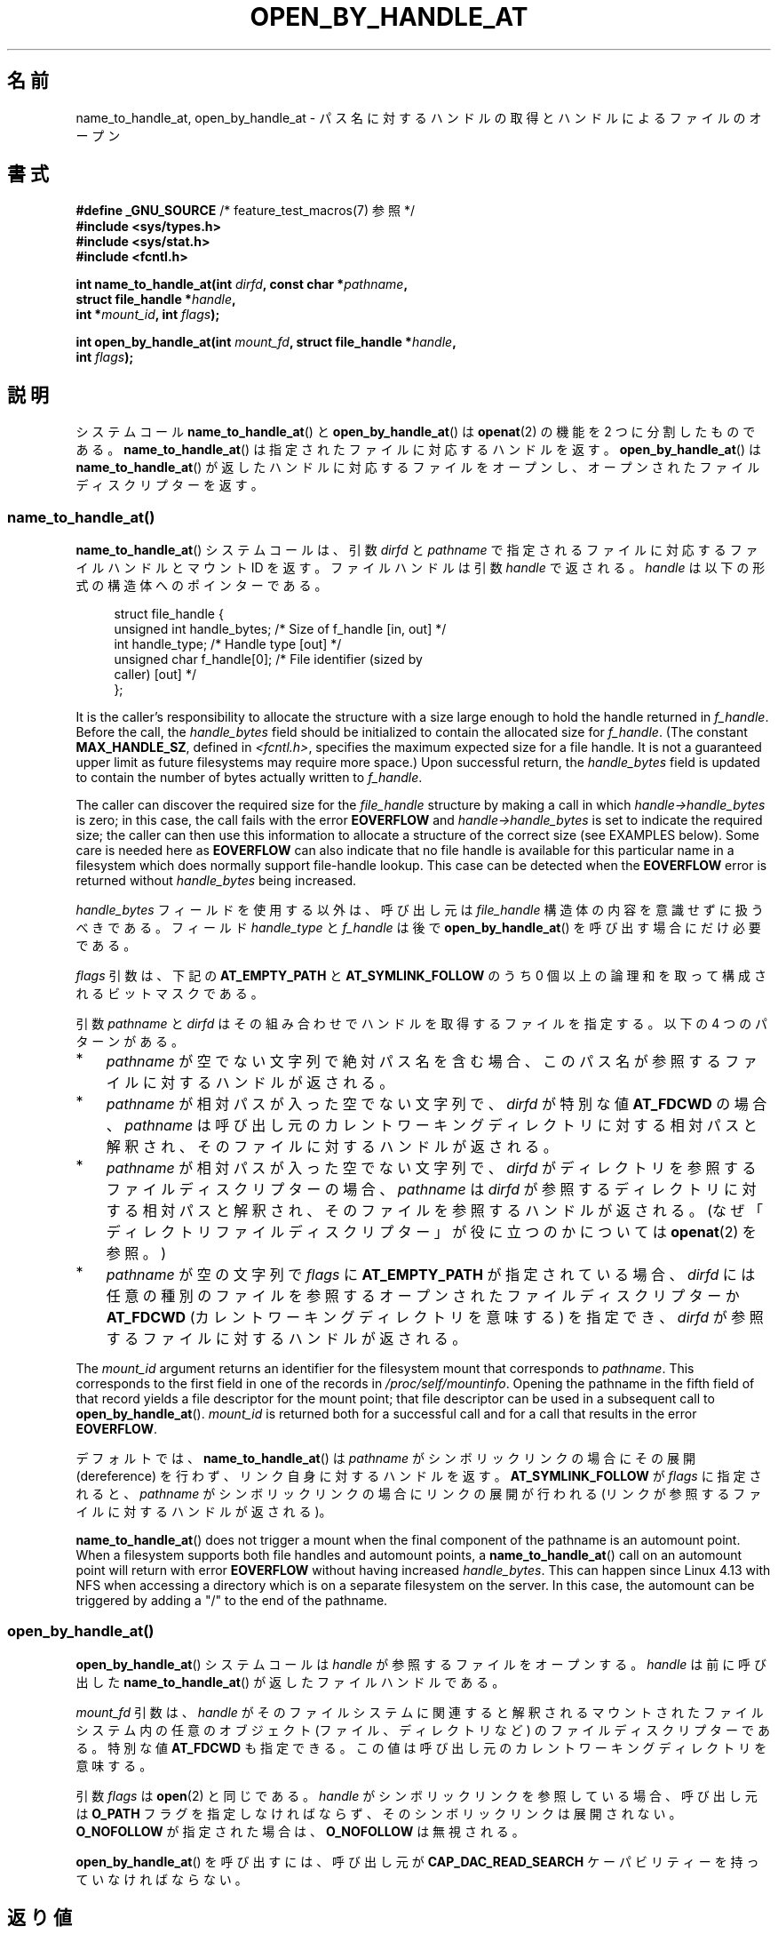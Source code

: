 .\" Copyright (c) 2014 by Michael Kerrisk <mtk.manpages@gmail.com>
.\"
.\" %%%LICENSE_START(VERBATIM)
.\" Permission is granted to make and distribute verbatim copies of this
.\" manual provided the copyright notice and this permission notice are
.\" preserved on all copies.
.\"
.\" Permission is granted to copy and distribute modified versions of this
.\" manual under the conditions for verbatim copying, provided that the
.\" entire resulting derived work is distributed under the terms of a
.\" permission notice identical to this one.
.\"
.\" Since the Linux kernel and libraries are constantly changing, this
.\" manual page may be incorrect or out-of-date.  The author(s) assume no
.\" responsibility for errors or omissions, or for damages resulting from
.\" the use of the information contained herein.  The author(s) may not
.\" have taken the same level of care in the production of this manual,
.\" which is licensed free of charge, as they might when working
.\" professionally.
.\"
.\" Formatted or processed versions of this manual, if unaccompanied by
.\" the source, must acknowledge the copyright and authors of this work.
.\" %%%LICENSE_END
.\"
.\"*******************************************************************
.\"
.\" This file was generated with po4a. Translate the source file.
.\"
.\"*******************************************************************
.TH OPEN_BY_HANDLE_AT 2 2020\-11\-01 Linux "Linux Programmer's Manual"
.SH 名前
name_to_handle_at, open_by_handle_at \- パス名に対するハンドルの取得とハンドルによるファイルのオープン
.SH 書式
.nf
\fB#define _GNU_SOURCE\fP         /* feature_test_macros(7) 参照 */
\fB#include <sys/types.h>\fP
\fB#include <sys/stat.h>\fP
\fB#include <fcntl.h>\fP
.PP
\fBint name_to_handle_at(int \fP\fIdirfd\fP\fB, const char *\fP\fIpathname\fP\fB,\fP
\fB                      struct file_handle *\fP\fIhandle\fP\fB,\fP
\fB                      int *\fP\fImount_id\fP\fB, int \fP\fIflags\fP\fB);\fP
.PP
\fBint open_by_handle_at(int \fP\fImount_fd\fP\fB, struct file_handle *\fP\fIhandle\fP\fB,\fP
\fB                      int \fP\fIflags\fP\fB);\fP
.fi
.SH 説明
.\"
.\"
システムコール \fBname_to_handle_at\fP() と \fBopen_by_handle_at\fP() は \fBopenat\fP(2) の機能を
2 つに分割したものである。 \fBname_to_handle_at\fP() は指定されたファイルに対応するハンドルを返す。
\fBopen_by_handle_at\fP() は \fBname_to_handle_at\fP() が返したハンドルに対応するファイルをオープンし、
オープンされたファイルディスクリプターを返す。
.SS name_to_handle_at()
\fBname_to_handle_at\fP() システムコールは、 引数 \fIdirfd\fP と \fIpathname\fP
で指定されるファイルに対応するファイルハンドルとマウント ID を返す。 ファイルハンドルは引数 \fIhandle\fP で返される。 \fIhandle\fP
は以下の形式の構造体へのポインターである。
.PP
.in +4n
.EX
struct file_handle {
    unsigned int  handle_bytes;   /* Size of f_handle [in, out] */
    int           handle_type;    /* Handle type [out] */
    unsigned char f_handle[0];    /* File identifier (sized by
                                     caller) [out] */
};
.EE
.in
.PP
It is the caller's responsibility to allocate the structure with a size
large enough to hold the handle returned in \fIf_handle\fP.  Before the call,
the \fIhandle_bytes\fP field should be initialized to contain the allocated
size for \fIf_handle\fP.  (The constant \fBMAX_HANDLE_SZ\fP, defined in
\fI<fcntl.h>\fP, specifies the maximum expected size for a file
handle.  It is not a guaranteed upper limit as future filesystems may
require more space.)  Upon successful return, the \fIhandle_bytes\fP field is
updated to contain the number of bytes actually written to \fIf_handle\fP.
.PP
The caller can discover the required size for the \fIfile_handle\fP structure
by making a call in which \fIhandle\->handle_bytes\fP is zero; in this case,
the call fails with the error \fBEOVERFLOW\fP and \fIhandle\->handle_bytes\fP
is set to indicate the required size; the caller can then use this
information to allocate a structure of the correct size (see EXAMPLES
below).  Some care is needed here as \fBEOVERFLOW\fP can also indicate that no
file handle is available for this particular name in a filesystem which does
normally support file\-handle lookup.  This case can be detected when the
\fBEOVERFLOW\fP error is returned without \fIhandle_bytes\fP being increased.
.PP
\fIhandle_bytes\fP フィールドを使用する以外は、 呼び出し元は \fIfile_handle\fP 構造体の内容を意識せずに扱うべきである。
フィールド \fIhandle_type\fP と \fIf_handle\fP は後で \fBopen_by_handle_at\fP()
を呼び出す場合にだけ必要である。
.PP
\fIflags\fP 引数は、 下記の \fBAT_EMPTY_PATH\fP と \fBAT_SYMLINK_FOLLOW\fP のうち 0
個以上の論理和を取って構成されるビットマスクである。
.PP
引数 \fIpathname\fP と \fIdirfd\fP はその組み合わせでハンドルを取得するファイルを指定する。 以下の 4 つのパターンがある。
.IP * 3
\fIpathname\fP が空でない文字列で絶対パス名を含む場合、 このパス名が参照するファイルに対するハンドルが返される。
.IP *
\fIpathname\fP が相対パスが入った空でない文字列で、 \fIdirfd\fP が特別な値 \fBAT_FDCWD\fP の場合、 \fIpathname\fP
は呼び出し元のカレントワーキングディレクトリに対する相対パスと解釈され、 そのファイルに対するハンドルが返される。
.IP *
\fIpathname\fP が相対パスが入った空でない文字列で、 \fIdirfd\fP がディレクトリを参照するファイルディスクリプターの場合、
\fIpathname\fP は \fIdirfd\fP が参照するディレクトリに対する相対パスと解釈され、
そのファイルを参照するハンドルが返される。(なぜ「ディレクトリファイルディスクリプター」が役に立つのかについては \fBopenat\fP(2) を参照。)
.IP *
\fIpathname\fP が空の文字列で \fIflags\fP に \fBAT_EMPTY_PATH\fP が指定されている場合、 \fIdirfd\fP
には任意の種別のファイルを参照するオープンされたファイルディスクリプターか \fBAT_FDCWD\fP (カレントワーキングディレクトリを意味する)
を指定でき、 \fIdirfd\fP が参照するファイルに対するハンドルが返される。
.PP
The \fImount_id\fP argument returns an identifier for the filesystem mount that
corresponds to \fIpathname\fP.  This corresponds to the first field in one of
the records in \fI/proc/self/mountinfo\fP.  Opening the pathname in the fifth
field of that record yields a file descriptor for the mount point; that file
descriptor can be used in a subsequent call to \fBopen_by_handle_at\fP().
\fImount_id\fP is returned both for a successful call and for a call that
results in the error \fBEOVERFLOW\fP.
.PP
デフォルトでは、 \fBname_to_handle_at\fP() は \fIpathname\fP がシンボリックリンクの場合にその展開
(dereference) を行わず、 リンク自身に対するハンドルを返す。 \fBAT_SYMLINK_FOLLOW\fP が \fIflags\fP
に指定されると、 \fIpathname\fP がシンボリックリンクの場合にリンクの展開が行われる (リンクが参照するファイルに対するハンドルが返される)。
.PP
.\" commit 20fa19027286983ab2734b5910c4a687436e0c31
\fBname_to_handle_at\fP()  does not trigger a mount when the final component of
the pathname is an automount point.  When a filesystem supports both file
handles and automount points, a \fBname_to_handle_at\fP()  call on an automount
point will return with error \fBEOVERFLOW\fP without having increased
\fIhandle_bytes\fP.  This can happen since Linux 4.13 with NFS when accessing a
directory which is on a separate filesystem on the server.  In this case,
the automount can be triggered by adding a "/" to the end of the pathname.
.SS open_by_handle_at()
\fBopen_by_handle_at\fP() システムコールは \fIhandle\fP が参照するファイルをオープンする。 \fIhandle\fP は
前に呼び出した \fBname_to_handle_at\fP() が返したファイルハンドルである。
.PP
\fImount_fd\fP 引数は、 \fIhandle\fP がそのファイルシステムに関連すると解釈されるマウントされたファイルシステム内の任意のオブジェクト
(ファイル、 ディレクトリなど) のファイルディスクリプターである。 特別な値 \fBAT_FDCWD\fP も指定できる。
この値は呼び出し元のカレントワーキングディレクトリを意味する。
.PP
引数 \fIflags\fP は \fBopen\fP(2) と同じである。 \fIhandle\fP がシンボリックリンクを参照している場合、 呼び出し元は
\fBO_PATH\fP フラグを指定しなければならず、 そのシンボリックリンクは展開されない。 \fBO_NOFOLLOW\fP が指定された場合は、
\fBO_NOFOLLOW\fP は無視される。
.PP
\fBopen_by_handle_at\fP() を呼び出すには、 呼び出し元が \fBCAP_DAC_READ_SEARCH\fP
ケーパビリティーを持っていなければならない。
.SH 返り値
成功すると、 \fBname_to_handle_at\fP() は 0 を返し、 \fBopen_by_handle_at\fP() はファイルディスクリプター
(非負の整数) を返す。
.PP
エラーの場合、 どちらのシステムコールも \-1 を返し、 \fIerrno\fP にエラーの原因を示す値を設定する。
.SH エラー
\fBname_to_handle_at\fP() と \fBopen_by_handle_at\fP() は \fBopenat\fP(2) と同じエラーで失敗する。
また、 これらのシステムコールは以下のエラーで失敗することもある。
.PP
\fBname_to_handle_at\fP() は以下のエラーで失敗することがある。
.TP 
\fBEFAULT\fP
\fIpathname\fP, \fImount_id\fP, \fIhandle\fP のどれかがアクセス可能なアドレス空間の外を指している。
.TP 
\fBEINVAL\fP
\fIflags\fP に無効なビット値が含まれている。
.TP 
\fBEINVAL\fP
\fIhandle\->handle_bytes\fP が \fBMAX_HANDLE_SZ\fP よりも大きい。
.TP 
\fBENOENT\fP
\fIpathname\fP が空文字列だが、 \fIflags\fP に \fBAT_EMPTY_PATH\fP がされていなかった。
.TP 
\fBENOTDIR\fP
\fIdirfd\fP で指定されたファイルディスクリプターがディレクトリを参照しておらず、 両方の \fIflags\fP に \fBAT_EMPTY_PATH\fP
が指定され、 かつ \fIpathname\fP が空文字列である場合でもない。
.TP 
\fBEOPNOTSUPP\fP
ファイルシステムがパス名をファイルハンドルへの変換をサポートしていない。
.TP 
\fBEOVERFLOW\fP
.\"
.\"
呼び出しに渡された \fIhandle\->handle_bytes\fP の値が小さすぎた。 このエラーが発生した際、
\fIhandle\->handle_bytes\fP はハンドルに必要なサイズに更新される。
.PP
\fBopen_by_handle_at\fP() は以下のエラーで失敗することがある。
.TP 
\fBEBADF\fP
\fImount_fd\fP がオープンされたファイルディスクリプターでない。
.TP 
\fBEFAULT\fP
\fIhandle\fP がアクセス可能なアドレス空間の外を指している。
.TP 
\fBEINVAL\fP
\fIhandle\->handle_bytes\fP が \fBMAX_HANDLE_SZ\fP より大きいか 0 に等しい。
.TP 
\fBELOOP\fP
\fIhandle\fP がシンボリックリンクを参照しているが、 \fIflags\fP に \fBO_PATH\fP がされていなかった。
.TP 
\fBEPERM\fP
呼び出し元が \fBCAP_DAC_READ_SEARCH\fP ケーパビリティを持っていない。
.TP 
\fBESTALE\fP
指定された \fIhandle\fP が有効ではない。 このエラーは、 例えばファイルが削除された場合などに発生する。
.SH バージョン
これらのシステムコールは Linux 2.6.39 で初めて登場した。ライブラリによるサポートはバージョン 2.14 以降の glibc
で提供されている。
.SH 準拠
これらのシステムコールは非標準の Linux の拡張である。
.PP
FreeBSD には \fBgetfh\fP() と \fBopenfh\fP() というほとんど同じ機能のシステムコールのペアが存在する。
.SH 注意
あるプロセスで \fBname_to_handle_at\fP() を使ってファイルハンドルを生成して、 そのハンドルを別のプロセスの
\fBopen_by_handle_at\fP() で使用することができる。
.PP
いくつかのファイルシステムでは、 パス名からファイルハンドルへの変換がサポートされていない。 例えば、 \fI/proc\fP, \fI/sys\fP
や種々のネットワークファイルシステムなどである。
.PP
ファイルハンドルは、 ファイルが削除されたり、 その他のファイルシステム固有の理由で、 無効 ("stale") になる場合がある。
無効なハンドルであることは、 \fBopen_by_handle_at\fP() からエラー \fBESTALE\fP が返ることで通知される。
.PP
.\" https://lwn.net/Articles/375888/
.\"	"Open by handle" - Jonathan Corbet, 2010-02-23
これらのシステムコールは、 ユーザー空間のファイルサーバーでの使用を意図して設計されている。 例えば、 ユーザー空間 NFS
サーバーがファイルハンドルを生成して、 そのハンドルを NFS クライアントに渡すことができる。 その後、
クライアントがファイルをオープンしようとした際に、 このハンドルをサーバーに送り返すことができる。 このような機能により、
ユーザー空間ファイルサーバーは、 そのサーバーが提供するファイルに関してステートレスで (状態を保持せずに) 動作することができる。
.PP
.\" commit bcda76524cd1fa32af748536f27f674a13e56700
\fIpathname\fP がシンボリックリンクを参照していて、 \fIflags\fP に \fBAT_SYMLINK_FOLLOW\fP が指定されていない場合、
\fBname_to_handle_at\fP() は (シンボリックが参照するファイルではなく) リンクに対するハンドルを返す。
ハンドルを受け取ったプロセスは、 \fBopen_by_handle_at\fP() の \fBO_PATH\fP
フラグを使ってハンドルをファイルディスクリプターに変換し、 そのファイルディスクリプターを \fBreadlinkat\fP(2) や
\fBfchownat\fP(2) などのシステムコールの \fIdirfd\fP 引数として渡すことで、 そのシンボリックリンクに対して操作を行うことができる。
.SS "永続的なファイルシステム ID の取得"
\fI/proc/self/mountinfo\fP のマウント ID は、
ファイルシステムのアンマウント、マウントが行われるに連れて再利用されることがある。 したがって、 \fBname_to_handle_at\fP() (の
\fI*mount_id\fP) で返されたマウント ID は対応するマウントされたファイルシステムを表す永続的な ID と考えるべきではない。 ただし、
アプリケーションは、 マウント ID に対応する  \fImountinfo\fP レコードの情報を使うことで、 永続的な ID を得ることができる。
.PP
.\" e.g., http://stackoverflow.com/questions/6748429/using-libblkid-to-find-uuid-of-a-partition
例えば、 \fImountinfo\fP レコードの 5 番目のフィールドのデバイス名を使って、 \fI/dev/disks/by\-uuid\fP
のシンボリックリンク経由で対応するデバイス UUID を検索できる。 (UUID を取得するもっと便利な方法は \fBlibblkid\fP(3)
ライブラリを使用することである。) そのプロセスは、逆に、 この UUID を使ってデバイス名を検索し、 対応するマウントポイントを取得することで、
\fBopen_by_handle_at\fP() で使用する \fImount_fd\fP 引数を生成することができる。
.SH 例
以下の 2 つのプログラムは \fBname_to_handle_at\fP() と \fBopen_by_handle_at\fP()
の使用例を示したものである。 最初のプログラム (\fIt_name_to_handle_at.c\fP) は \fBname_to_handle_at\fP()
を使用して、 コマンドライン引数で指定されたファイルに対応するファイルハンドルとマウント ID を取得する。 ハンドルとマウント ID
は標準出力に出力される。
.PP
2 つ目のプログラム (\fIt_open_by_handle_at.c\fP) は、 標準入力からマウント ID とファイルハンドルを読み込む。 それから、
\fBopen_by_handle_at\fP() を利用して、 そのハンドルを使ってファイルをオープンする。 追加のコマンドライン引数が指定された場合は、
\fBopen_by_handle_at\fP() の \fImount_fd\fP 引数は、 この引数で渡された名前のディレクトリをオープンして取得する。
それ以外の場合、 \fI/proc/self/mountinfo\fP からスキャンして標準入力から読み込んだマウント ID に一致するマウント ID
を検索し、 そのレコードで指定されているマウントディレクトリをオープンして、 \fImount_fd\fP を入手する。 (これらのプログラムではマウント
ID が永続的ではない点についての対処は行わない。)
.PP
以下のシェルセッションは、これら 2 つのプログラムの使用例である。
.PP
.in +4n
.EX
$ \fBecho \(aqCan you please think about it?\(aq > cecilia.txt\fP
$ \fB./t_name_to_handle_at cecilia.txt > fh\fP
$ \fB./t_open_by_handle_at < fh\fP
open_by_handle_at: Operation not permitted
$ \fBsudo ./t_open_by_handle_at < fh\fP      # Need CAP_SYS_ADMIN
Read 31 bytes
$ \fBrm cecilia.txt\fP
.EE
.in
.PP
.\" Christoph Hellwig: That's why the file handles contain a generation
.\" counter that gets incremented in this case.
ここで、 ファイルを削除し (すぐに) 再作成する。 同じ内容で (運がよければ) 同じ inode になる。 この場合でも、
\fBopen_by_handle_at\fP() はこのファイルハンドルが参照する元のファイルがすでに存在しないことを認識する。
.PP
.in +4n
.EX
$ \fBstat \-\-printf="%i\en" cecilia.txt\fP     # Display inode number
4072121
$ \fBrm cecilia.txt\fP
$ \fBecho \(aqCan you please think about it?\(aq > cecilia.txt\fP
$ \fBstat \-\-printf="%i\en" cecilia.txt\fP     # Check inode number
4072121
$ \fBsudo ./t_open_by_handle_at < fh\fP
open_by_handle_at: Stale NFS file handle
.EE
.in
.SS "プログラムのソース: t_name_to_handle_at.c"
\&
.EX
#define _GNU_SOURCE
#include <sys/types.h>
#include <sys/stat.h>
#include <fcntl.h>
#include <stdio.h>
#include <stdlib.h>
#include <unistd.h>
#include <errno.h>
#include <string.h>

#define errExit(msg)    do { perror(msg); exit(EXIT_FAILURE); \e
                        } while (0)

int
main(int argc, char *argv[])
{
    struct file_handle *fhp;
    int mount_id, fhsize, flags, dirfd;
    char *pathname;

    if (argc != 2) {
        fprintf(stderr, "Usage: %s pathname\en", argv[0]);
        exit(EXIT_FAILURE);
    }

    pathname = argv[1];

    /* file_handle 構造体を確保する */

    fhsize = sizeof(*fhp);
    fhp = malloc(fhsize);
    if (fhp == NULL)
        errExit("malloc");

    /* name_to_handle_at() を最初に呼び出して
       ファイルハンドルに必要なサイズを入手する */

    dirfd = AT_FDCWD;           /* For name_to_handle_at() calls */
    flags = 0;                  /* For name_to_handle_at() calls */
    fhp\->handle_bytes = 0;
    if (name_to_handle_at(dirfd, pathname, fhp,
                &mount_id, flags) != \-1 || errno != EOVERFLOW) {
        fprintf(stderr, "Unexpected result from name_to_handle_at()\en");
        exit(EXIT_FAILURE);
    }

    /* file_handle 構造体を正しいサイズに確保し直す */

    fhsize = sizeof(*fhp) + fhp\->handle_bytes;
    fhp = realloc(fhp, fhsize);         /* Copies fhp\->handle_bytes */
    if (fhp == NULL)
        errExit("realloc");

    /* コマンドラインで指定されたパス名からファイルハンドルを取得 */

    if (name_to_handle_at(dirfd, pathname, fhp, &mount_id, flags) == \-1)
        errExit("name_to_handle_at");

    /* t_open_by_handle_at.c で後で再利用できるように、マウント ID、
       ファイルハンドルのサイズ、ファイルハンドルを標準出力に書き出す */

    printf("%d\en", mount_id);
    printf("%u %d   ", fhp\->handle_bytes, fhp\->handle_type);
    for (int j = 0; j < fhp\->handle_bytes; j++)
        printf(" %02x", fhp\->f_handle[j]);
    printf("\en");

    exit(EXIT_SUCCESS);
}
.EE
.SS "プログラムのソース: t_open_by_handle_at.c"
\&
.EX
#define _GNU_SOURCE
#include <sys/types.h>
#include <sys/stat.h>
#include <fcntl.h>
#include <limits.h>
#include <stdio.h>
#include <stdlib.h>
#include <unistd.h>
#include <string.h>

#define errExit(msg)    do { perror(msg); exit(EXIT_FAILURE); \e
                        } while (0)

/* /proc/self/mountinfo をスキャンして、マウント ID が \(aqmount_id\(aq に
   一致する行を探す。 (もっと簡単な方法は \(aqutil\-linux\(aq プロジェクト
   が提供する \(aqlibmount\(aq ライブラリをインストールして使うことである)
   対応するマウントパスをオープンし、得られたファイルディスクリプターを返す。 */

static int
open_mount_path_by_id(int mount_id)
{
    char *linep;
    size_t lsize;
    char mount_path[PATH_MAX];
    int mi_mount_id, found;
    ssize_t nread;
    FILE *fp;

    fp = fopen("/proc/self/mountinfo", "r");
    if (fp == NULL)
        errExit("fopen");

    found = 0;
    linep = NULL;
    while (!found) {
        nread = getline(&linep, &lsize, fp);
        if (nread == \-1)
            break;

        nread = sscanf(linep, "%d %*d %*s %*s %s",
                       &mi_mount_id, mount_path);
        if (nread != 2) {
            fprintf(stderr, "Bad sscanf()\en");
            exit(EXIT_FAILURE);
        }

        if (mi_mount_id == mount_id)
            found = 1;
    }
    free(linep);

    fclose(fp);

    if (!found) {
        fprintf(stderr, "Could not find mount point\en");
        exit(EXIT_FAILURE);
    }

    return open(mount_path, O_RDONLY);
}

int
main(int argc, char *argv[])
{
    struct file_handle *fhp;
    int mount_id, fd, mount_fd, handle_bytes;
    ssize_t nread;
    char buf[1000];
#define LINE_SIZE 100
    char line1[LINE_SIZE], line2[LINE_SIZE];
    char *nextp;

    if ((argc > 1 && strcmp(argv[1], "\-\-help") == 0) || argc > 2) {
        fprintf(stderr, "Usage: %s [mount\-path]\en", argv[0]);
        exit(EXIT_FAILURE);
    }

    /* マウント ID とファイルハンドル情報が入った標準入力:

         Line 1: <mount_id>
         Line 2: <handle_bytes> <handle_type>   <bytes of handle in hex>
    */

    if ((fgets(line1, sizeof(line1), stdin) == NULL) ||
           (fgets(line2, sizeof(line2), stdin) == NULL)) {
        fprintf(stderr, "Missing mount_id / file handle\en");
        exit(EXIT_FAILURE);
    }

    mount_id = atoi(line1);

    handle_bytes = strtoul(line2, &nextp, 0);

    /* handle_bytes があれば、
       file_handle 構造体をここで割り当てできる */

    fhp = malloc(sizeof(*fhp) + handle_bytes);
    if (fhp == NULL)
        errExit("malloc");

    fhp\->handle_bytes = handle_bytes;

    fhp\->handle_type = strtoul(nextp, &nextp, 0);

    for (int j = 0; j < fhp\->handle_bytes; j++)
        fhp\->f_handle[j] = strtoul(nextp, &nextp, 16);

    /* マウントポイントのファイルディスクリプターを取得する。
       取得は、コマンドラインで指定されたパス名をオープンするか、
       /proc/self/mounts をスキャンして標準入力から受け取った
       \(aqmount_id\(aq に一致するマウントを探すことで行う。 */

    if (argc > 1)
        mount_fd = open(argv[1], O_RDONLY);
    else
        mount_fd = open_mount_path_by_id(mount_id);

    if (mount_fd == \-1)
        errExit("opening mount fd");

    /* ハンドルとマウントポイントを使ってファイルをオープンする */

    fd = open_by_handle_at(mount_fd, fhp, O_RDONLY);
    if (fd == \-1)
        errExit("open_by_handle_at");

    /* そのファイルからバイトを読み出す */

    nread = read(fd, buf, sizeof(buf));
    if (nread == \-1)
        errExit("read");

    printf("Read %zd bytes\en", nread);

    exit(EXIT_SUCCESS);
}
.EE
.SH 関連項目
\fBopen\fP(2), \fBlibblkid\fP(3), \fBblkid\fP(8), \fBfindfs\fP(8), \fBmount\fP(8)
.PP
.UR https://www.kernel.org/pub/linux/utils/util\-linux/
.UE
で入手できる最新の
\fIutil\-linux\fP リリースの \fIlibblkid\fP と \fIlibmount\fP のドキュメント。
.SH この文書について
この man ページは Linux \fIman\-pages\fP プロジェクトのリリース 5.10 の一部である。プロジェクトの説明とバグ報告に関する情報は
\%https://www.kernel.org/doc/man\-pages/ に書かれている。
